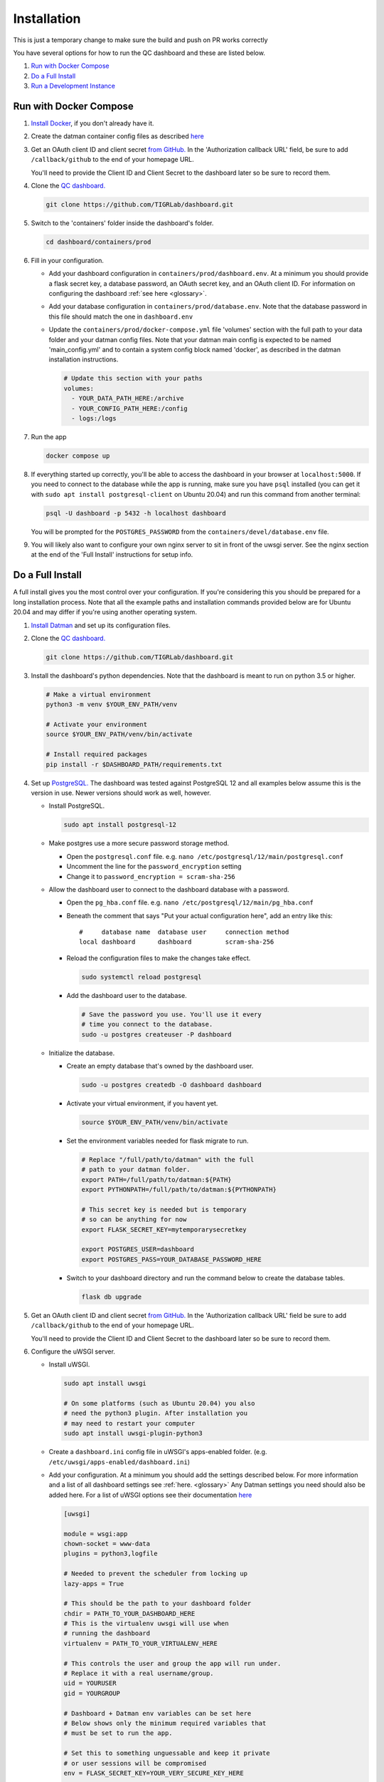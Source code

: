 ------------
Installation
------------


This is just a temporary change to make sure the build and push 
on PR works correctly



You have several options for how to run the QC dashboard and these are
listed below.

#. `Run with Docker Compose`_
#. `Do a Full Install`_
#. `Run a Development Instance`_


Run with Docker Compose
-----------------------
#. `Install Docker <https://docs.docker.com/get-docker/>`_, if you don't
   already have it.
#. Create the datman container config files as described `here <http://imaging-genetics.camh.ca/datman/installation.html>`_
#. Get an OAuth client ID and client secret `from GitHub. <https://docs.github.com/en/developers/apps/building-oauth-apps/creating-an-oauth-app>`_
   In the 'Authorization callback URL' field, be sure to add ``/callback/github``
   to the end of your homepage URL.

   You'll need to provide the Client ID and Client Secret to the dashboard
   later so be sure to record them.
#. Clone the `QC dashboard. <https://github.com/TIGRLab/dashboard.git>`_

   .. code-block:: bash

      git clone https://github.com/TIGRLab/dashboard.git
#. Switch to the 'containers' folder inside the dashboard's folder.

   .. code-block:: bash

      cd dashboard/containers/prod
#. Fill in your configuration. 

   * Add your dashboard configuration in ``containers/prod/dashboard.env``.
     At a minimum you should provide a flask secret key, a database password,
     an OAuth secret key, and an OAuth client ID. For information on 
     configuring the dashboard :ref:`see here <glossary>`.
   * Add your database configuration in ``containers/prod/database.env``.
     Note that the database password in this file should match the one in 
     ``dashboard.env``
   * Update the ``containers/prod/docker-compose.yml`` file 'volumes' section
     with the full path to your data folder and your datman config files. 
     Note that your datman main config is expected to be named 'main_config.yml'
     and to contain a system config block named 'docker', as described in 
     the datman installation instructions.
     
     .. code-block:: yaml
     
        # Update this section with your paths
        volumes:
          - YOUR_DATA_PATH_HERE:/archive
          - YOUR_CONFIG_PATH_HERE:/config
          - logs:/logs
#. Run the app

   .. code-block:: bash

      docker compose up
#. If everything started up correctly, you'll be able to access the dashboard
   in your browser at ``localhost:5000``. If you need to connect to the database
   while the app is running, make sure you have ``psql`` installed (you can 
   get it with ``sudo apt install postgresql-client`` on Ubuntu 20.04) and 
   run this command from another terminal:
   
   .. code-block:: bash
   
      psql -U dashboard -p 5432 -h localhost dashboard
      
   You will be prompted for the ``POSTGRES_PASSWORD`` from the 
   ``containers/devel/database.env`` file.   
#. You will likely also want to configure your own nginx server to 
   sit in front of the uwsgi server. See the nginx section at the end of the
   'Full Install' instructions for setup info.

Do a Full Install
-----------------
A full install gives you the most control over your configuration. If you're
considering this you should be prepared for a long installation process. Note
that all the example paths and installation commands provided below are for
Ubuntu 20.04 and may differ if you're using another operating system.

#. `Install Datman <http://imaging-genetics.camh.ca/datman/installation.html>`_
   and set up its configuration files.
#. Clone the `QC dashboard. <https://github.com/TIGRLab/dashboard.git>`_

   .. code-block:: bash

      git clone https://github.com/TIGRLab/dashboard.git
#. Install the dashboard's python dependencies. Note that the dashboard is
   meant to run on python 3.5 or higher.

   .. code-block:: bash

      # Make a virtual environment
      python3 -m venv $YOUR_ENV_PATH/venv

      # Activate your environment
      source $YOUR_ENV_PATH/venv/bin/activate

      # Install required packages
      pip install -r $DASHBOARD_PATH/requirements.txt
#. Set up `PostgreSQL. <https://www.postgresql.org/download/>`_ The
   dashboard was tested against PostgreSQL 12 and all examples below assume
   this is the version in use. Newer versions should work as well, however.

   * Install PostgreSQL.

     .. code-block:: bash

        sudo apt install postgresql-12

   * Make postgres use a more secure password storage method.

     * Open the ``postgresql.conf`` file. e.g. ``nano /etc/postgresql/12/main/postgresql.conf``
     * Uncomment the line for the ``password_encryption`` setting
     * Change it to ``password_encryption = scram-sha-256``

   * Allow the dashboard user to connect to the dashboard database with a password.

     * Open the ``pg_hba.conf`` file. e.g. ``nano /etc/postgresql/12/main/pg_hba.conf``
     * Beneath the comment that says "Put your actual configuration here", add
       an entry like this::

        #     database name  database user     connection method
        local dashboard      dashboard         scram-sha-256
     * Reload the configuration files to make the changes take effect.

       .. code-block:: bash

          sudo systemctl reload postgresql

     * Add the dashboard user to the database.

       .. code-block:: bash

          # Save the password you use. You'll use it every
          # time you connect to the database.
          sudo -u postgres createuser -P dashboard
   * Initialize the database.

     * Create an empty database that's owned by the dashboard user.

       .. code-block:: bash

          sudo -u postgres createdb -O dashboard dashboard

     * Activate your virtual environment, if you havent yet.

       .. code-block:: bash

          source $YOUR_ENV_PATH/venv/bin/activate

     * Set the environment variables needed for flask migrate to run.

       .. code-block:: bash

          # Replace "/full/path/to/datman" with the full
          # path to your datman folder.
          export PATH=/full/path/to/datman:${PATH}
          export PYTHONPATH=/full/path/to/datman:${PYTHONPATH}

          # This secret key is needed but is temporary
          # so can be anything for now
          export FLASK_SECRET_KEY=mytemporarysecretkey

          export POSTGRES_USER=dashboard
          export POSTGRES_PASS=YOUR_DATABASE_PASSWORD_HERE

     * Switch to your dashboard directory and run the command below to create
       the database tables.

       .. code-block:: bash

          flask db upgrade

#. Get an OAuth client ID and client secret `from GitHub. <https://docs.github.com/en/developers/apps/building-oauth-apps/creating-an-oauth-app>`_
   In the 'Authorization callback URL' field be sure to add ``/callback/github``
   to the end of your homepage URL.

   You'll need to provide the Client ID and Client Secret to the dashboard
   later so be sure to record them.

#. Configure the uWSGI server.

   * Install uWSGI.

     .. code-block:: bash

        sudo apt install uwsgi

        # On some platforms (such as Ubuntu 20.04) you also
        # need the python3 plugin. After installation you
        # may need to restart your computer
        sudo apt install uwsgi-plugin-python3
   * Create a ``dashboard.ini`` config file in uWSGI's apps-enabled folder.
     (e.g. ``/etc/uwsgi/apps-enabled/dashboard.ini``)

   * Add your configuration. At a minimum you should add the settings
     described below. For more information and a list of all dashboard settings
     see :ref:`here. <glossary>` Any Datman settings you need should also be
     added here. For a list of uWSGI options see their documentation
     `here <https://uwsgi-docs.readthedocs.io/en/latest/Options.html>`_

     .. code-block:: ini

        [uwsgi]

        module = wsgi:app
        chown-socket = www-data
        plugins = python3,logfile

        # Needed to prevent the scheduler from locking up
        lazy-apps = True

        # This should be the path to your dashboard folder
        chdir = PATH_TO_YOUR_DASHBOARD_HERE
        # This is the virtualenv uwsgi will use when
        # running the dashboard
        virtualenv = PATH_TO_YOUR_VIRTUALENV_HERE

        # This controls the user and group the app will run under.
        # Replace it with a real username/group.
        uid = YOURUSER
        gid = YOURGROUP

        # Dashboard + Datman env variables can be set here
        # Below shows only the minimum required variables that
        # must be set to run the app.

        # Set this to something unguessable and keep it private
        # or user sessions will be compromised
        env = FLASK_SECRET_KEY=YOUR_VERY_SECURE_KEY_HERE

        env = POSTGRES_USER=dashboard
        env = POSTGRES_PASS=YOUR_DATABASE_PASSWORD

        env = OAUTH_CLIENT_GITHUB=YOUR_GITHUB_CLIENT_ID
        env = OAUTH_SECRET_GITHUB=YOUR_GITHUB_SECRET

        # Configure datman here too
        env = PYTHONPATH=PATH_TO_YOUR_DATMAN_FOLDER_HERE
        env = DM_SYSTEM=YOUR_SYSTEM_NAME
        env = DM_CONFIG=PATH_TO_YOUR_MAIN_CONFIG_HERE

   * Restart uWSGI to force it to re-read the configuration.

     .. code-block:: bash

        sudo systemctl restart uwsgi

#. Configure nginx to serve the uWSGI dashboard app.

   * Install nginx

     .. code-block:: bash

        sudo apt install nginx

   * Add a ``dashboard.conf`` file to nginx's sites-enabled folder.
     (e.g. ``/etc/nginx/sites-enabled/dashboard.conf``)

     At a minimum you should add a server entry, like the one shown below,
     with your server's name filled in. Note that this example configuration
     is for HTTP only and should not be used outside of a private network.

     .. code-block:: bash

        server {
          listen 80;
          server_name localhost YOURSERVERNAMEHERE;

          location / {
            include uwsgi_params;
            uwsgi_pass unix://var/run/uwsgi/app/dashboard/socket;
          }
        }

        
Run a Development Instance
--------------------------
#. `Install Docker <https://docs.docker.com/get-docker/>`_, if you don't
   already have it.
#. Set up your datman config files as described `here. <http://imaging-genetics.camh.ca/datman/installation.html>`_
#. Clone the `QC dashboard. <https://github.com/TIGRLab/dashboard.git>`_

   .. code-block:: bash

      git clone https://github.com/TIGRLab/dashboard.git
#. Change to the dashboard folder and build your container.

   .. code-block:: bash
   
      cd dashboard
      docker build -t devel_dashboard:latest -f containers/devel/Dockerfile .
#. Change to the ``containers/devel`` folder. 

   .. code-block:: bash
   
      cd containers/devel
#. Update the docker-compose.yml file 'volumes' section to provide the 
   path to the folder where your data will be stored and the path to your 
   datman config files. Note that your datman main config is expected to 
   be named 'main_config.yml' and to contain a system config block named 
   'docker', as described in the datman installation instructions.
   
   .. code-block:: yaml
   
      # Update this section with your paths
      volumes:
        - YOUR_DATA_PATH_HERE:/archive
        - YOUR_CONFIG_PATH_HERE:/config
        - logs:/logs
#. Run the dashboard app with docker compose. Note that if you need to change
   or set any app settings, you can modify the dashboard.env and database.env
   files in this folder first.

   .. code-block:: bash
   
      docker compose up
#. If everything started up correctly, you'll be able to access the dashboard
   in your browser at ``localhost:5000``. If you need to connect to the database
   while the app is running, make sure you have ``psql`` installed (you can 
   get it with ``sudo apt install postgresql-client`` on Ubuntu 20.04) and 
   run this command from another terminal:
   
   .. code-block:: bash
   
      psql -U dashboard -p 5432 -h localhost dashboard
      
   You will be prompted for the ``POSTGRES_PASSWORD`` from the 
   ``containers/devel/database.env`` file.   
